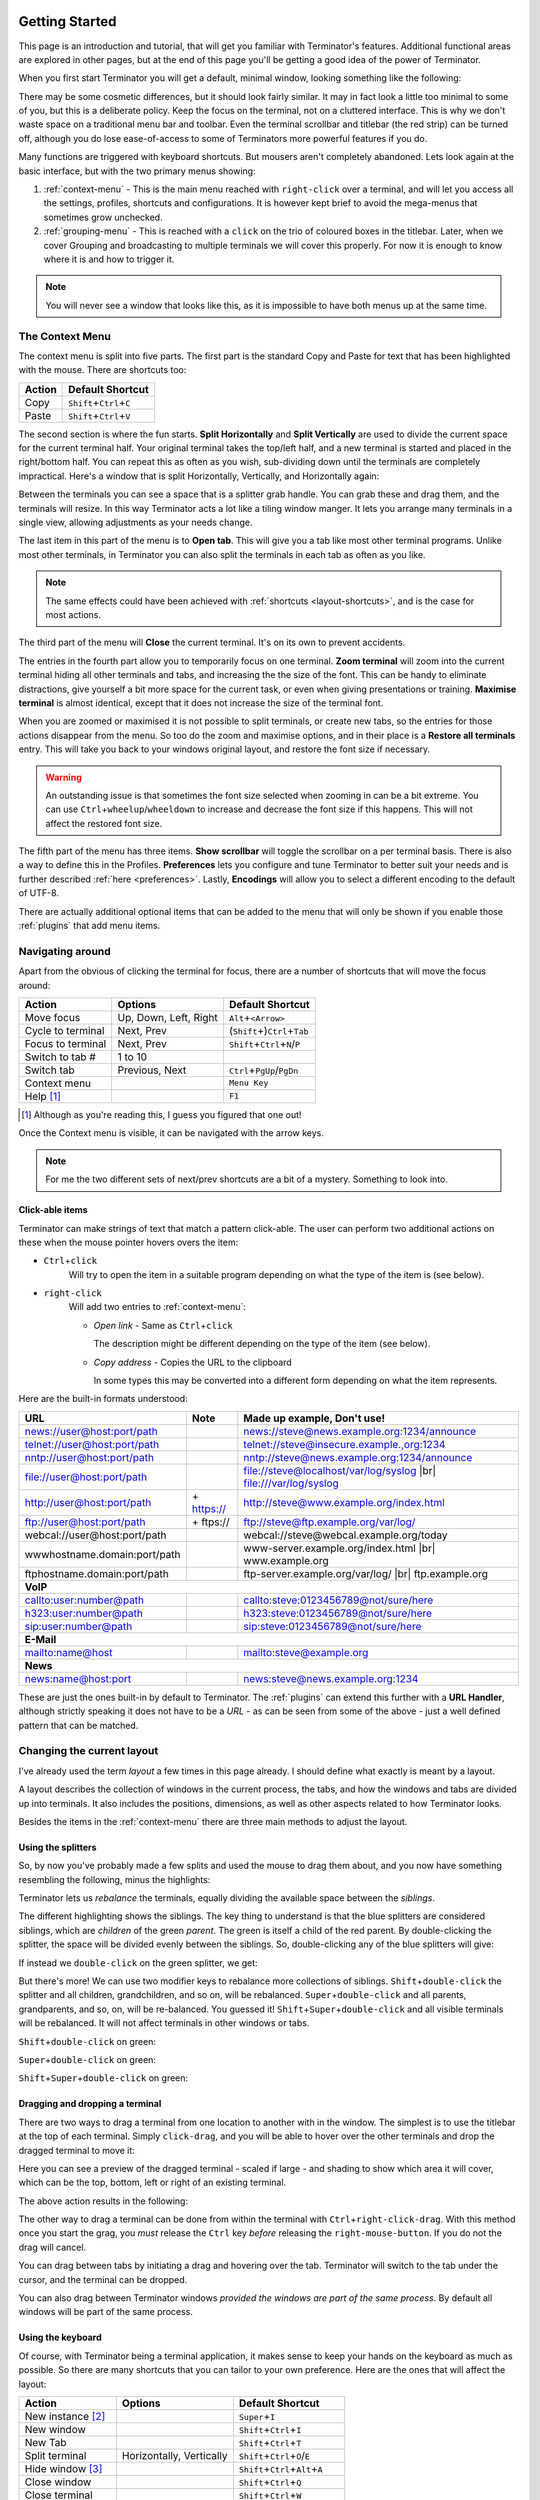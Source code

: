 .. |br| raw:: html

   <br />

.. image:: imgs/icon_gettingstarted.png
   :align: right
   :alt: Because this is the symbol learner drivers use in the UK.

.. _getting-started:

===============
Getting Started
===============

This page is an introduction and tutorial, that will get you familiar
with Terminator's features. Additional functional areas are explored
in other pages, but at the end of this page you'll be getting a good
idea of the power of Terminator.

When you first start Terminator you will get a default, minimal window,
looking something like the following:

.. image:: imgs/basic_window.png

There may be some cosmetic differences, but it should look fairly
similar. It may in fact look a little too minimal to some of you, but
this is a deliberate policy. Keep the focus on the terminal, not on a
cluttered interface. This is why we don't waste space on a traditional
menu bar and toolbar. Even the terminal scrollbar and titlebar (the
red strip) can be turned off, although you do lose ease-of-access to
some of Terminators more powerful features if you do.

Many functions are triggered with keyboard shortcuts. But mousers aren't
completely abandoned. Lets look again at the basic interface, but with
the two primary menus showing:

.. image:: imgs/window_breakdown.png

#. :ref:`context-menu` - 
   This is the main menu reached with ``right-click`` over a terminal, and
   will let you access all the settings, profiles, shortcuts and 
   configurations. It is however kept brief to avoid the mega-menus that
   sometimes grow unchecked.
#. :ref:`grouping-menu` - 
   This is reached with a ``click`` on the trio of coloured boxes in the
   titlebar. Later, when we cover Grouping and broadcasting to multiple
   terminals we will cover this properly. For now it is enough to know
   where it is and how to trigger it.

.. note:: You will never see a window that looks like this, as it is
          impossible to have both menus up at the same time.

.. _context-menu:

----------------
The Context Menu
----------------

The context menu is split into five parts. The first part is the standard
Copy and Paste for text that has been highlighted with the mouse. There
are shortcuts too:

+--------+----------------------------------+
| Action | Default Shortcut                 |
+========+==================================+
| Copy   | ``Shift``\ +\ ``Ctrl``\ +\ ``C`` |
+--------+----------------------------------+
| Paste  | ``Shift``\ +\ ``Ctrl``\ +\ ``V`` |
+--------+----------------------------------+

The second section is where the fun starts. **Split Horizontally** and **Split
Vertically** are used to divide the current space for the current terminal
half. Your original terminal takes the top/left half, and a new terminal
is started and placed in the right/bottom half. You can repeat this as
often as you wish, sub-dividing down until the terminals are completely
impractical. Here's a window that is split Horizontally, Vertically, and
Horizontally again:

.. image:: imgs/split_window.png

Between the terminals you can see a space that is a splitter grab handle.
You can grab these and drag them, and the terminals will resize. In this
way Terminator acts a lot like a tiling window manger. It lets you arrange
many terminals in a single view, allowing adjustments as your needs change.

The last item in this part of the menu is to **Open tab**. This will give
you a tab like most other terminal programs. Unlike most other terminals,
in Terminator you can also split the terminals in each tab as often as you
like.

.. note:: The same effects could have been achieved with :ref:`shortcuts
          <layout-shortcuts>`, and is the case for most actions.

The third part of the menu will **Close** the current terminal. It's on
its own to prevent accidents.

The entries in the fourth part allow you to temporarily focus on one
terminal. **Zoom terminal** will zoom into the current terminal hiding all
other terminals and tabs, and increasing the the size of the font. This can
be handy to eliminate distractions, give yourself a bit more space for the
current task, or even when giving presentations or training. **Maximise
terminal** is almost identical, except that it does not increase the size of
the terminal font.

When you are zoomed or maximised it is not possible to split terminals,
or create new tabs, so the entries for those actions disappear from
the menu. So too do the zoom and maximise options, and in their place is
a **Restore all terminals** entry. This will take you back to your windows
original layout, and restore the font size if necessary.

.. warning:: An outstanding issue is that sometimes the font size
             selected when zooming in can be a bit extreme. You can use
             ``Ctrl``\ +\ ``wheelup``\ /\ ``wheeldown`` to increase and
             decrease the font size if this happens. This will not
             affect the restored font size.

The fifth part of the menu has three items. **Show scrollbar** will toggle
the scrollbar on a per terminal basis. There is also a way to define this
in the Profiles. **Preferences** lets you configure and tune Terminator to
better  suit your needs and is further described :ref:`here <preferences>`.
Lastly, **Encodings** will allow you to select a different encoding to the
default of UTF-8.

There are actually additional optional items that can be added to the
menu that will only be shown if you enable those :ref:`plugins` that
add menu items.

-----------------
Navigating around
-----------------

Apart from the obvious of clicking the terminal for focus, there are a number
of shortcuts that will move the focus around:

+-------------------+-----------------------+--------------------------------------------+
| Action            | Options               | Default Shortcut                           |
+===================+=======================+============================================+
| Move focus        | Up, Down, Left, Right | ``Alt``\ +\ ``<Arrow>``                    |
+-------------------+-----------------------+--------------------------------------------+
| Cycle to terminal | Next, Prev            | (``Shift``\ +)\ ``Ctrl``\ +\ ``Tab``       |
+-------------------+-----------------------+--------------------------------------------+
| Focus to terminal | Next, Prev            | ``Shift``\ +\ ``Ctrl``\ +\ ``N``\ /\ ``P`` |
+-------------------+-----------------------+--------------------------------------------+
| Switch to tab #   | 1 to 10               |                                            |
+-------------------+-----------------------+--------------------------------------------+
| Switch tab        | Previous, Next        | ``Ctrl``\ +\ ``PgUp``\ /\ ``PgDn``         |
+-------------------+-----------------------+--------------------------------------------+
| Context menu      |                       | ``Menu Key``                               |
+-------------------+-----------------------+--------------------------------------------+
| Help [#]_         |                       | ``F1``                                     |
+-------------------+-----------------------+--------------------------------------------+

.. [#] Although as you're reading this, I guess you figured that one out!

Once the Context menu is visible, it can be navigated with the arrow keys.

.. note:: For me the two different sets of next/prev shortcuts are a bit of a
          mystery. Something to look into.

.. _clickable-items:

^^^^^^^^^^^^^^^^^^^
Click-able items
^^^^^^^^^^^^^^^^^^^


.. image:: imgs/plugins_links.png

Terminator can make strings of text that match a pattern click-able.
The user can perform two additional actions on these when the mouse
pointer hovers overs the item:

- ``Ctrl``\ +\ ``click``
    Will try to open the item in a suitable
    program depending on what the type of the item is (see below).

- ``right-click``
    Will add two entries to :ref:`context-menu`:

    - *Open link* - Same as ``Ctrl``\ +\ ``click``

      The description might be different depending on the type of the
      item (see below).

    - *Copy address* - Copies the URL to the clipboard

      In some types this may be converted into a different form
      depending on what the item represents.

Here are the built-in formats understood:

+------------------------------+-------------+---------------------------------------------+
| **URL**                      | **Note**    | **Made up example, Don't use!**             |
+------------------------------+-------------+---------------------------------------------+
| news://user@host:port/path   |             | news://steve@news.example.org:1234/announce |
+------------------------------+-------------+---------------------------------------------+
| telnet://user@host:port/path |             | telnet://steve@insecure.example.,org:1234   |
+------------------------------+-------------+---------------------------------------------+
| nntp://user@host:port/path   |             | nntp://steve@news.example.org:1234/announce |
+------------------------------+-------------+---------------------------------------------+
| file://user@host:port/path   |             | file://steve@localhost/var/log/syslog |br|  |
|                              |             | file:///var/log/syslog                      |
+------------------------------+-------------+---------------------------------------------+
| http://user@host:port/path   | \+ https:// | http://steve@www.example.org/index.html     |
+------------------------------+-------------+---------------------------------------------+
| ftp://user@host:port/path    | \+ ftps://  | ftp://steve@ftp.example.org/var/log/        |
+------------------------------+-------------+---------------------------------------------+
| webcal://user@host:port/path |             | webcal://steve@webcal.example.org/today     |
+------------------------------+-------------+---------------------------------------------+
| wwwhostname.domain:port/path |             | www-server.example.org/index.html |br|      |
|                              |             | www.example.org                             |
+------------------------------+-------------+---------------------------------------------+
| ftphostname.domain:port/path |             | ftp-server.example.org/var/log/ |br|        |
|                              |             | ftp.example.org                             |
+------------------------------+-------------+---------------------------------------------+
| **VoIP**                                                                                 |
+------------------------------+-------------+---------------------------------------------+
| callto:user:number@path      |             | callto:steve:0123456789@not/sure/here       |
+------------------------------+-------------+---------------------------------------------+
| h323:user:number@path        |             | h323:steve:0123456789@not/sure/here         |
+------------------------------+-------------+---------------------------------------------+
| sip:user:number@path         |             | sip:steve:0123456789@not/sure/here          |
+------------------------------+-------------+---------------------------------------------+
| **E-Mail**                                                                               |
+------------------------------+-------------+---------------------------------------------+
| mailto:name@host             |             | mailto:steve@example.org                    |
+------------------------------+-------------+---------------------------------------------+
| **News**                                                                                 |
+------------------------------+-------------+---------------------------------------------+
| news:name@host:port          |             | news:steve@news.example.org:1234            |
+------------------------------+-------------+---------------------------------------------+

These are just the ones built-in by default to Terminator. The
:ref:`plugins` can extend this further with a **URL Handler**,
although strictly speaking it does not have to be a *URL* - as can be
seen from some of the above - just a well defined pattern that can be
matched.

---------------------------
Changing the current layout
---------------------------

I've already used the term *layout* a few times in this page already.
I should define what exactly is meant by a layout.

A layout describes the collection of windows in the current process,
the tabs, and how the windows and tabs are divided up into terminals.
It also includes the positions, dimensions, as well as other aspects
related to how Terminator looks.

Besides the items in the :ref:`context-menu` there are three main
methods to adjust the layout.

^^^^^^^^^^^^^^^^^^^
Using the splitters
^^^^^^^^^^^^^^^^^^^

So, by now you've probably made a few splits and used the mouse to drag them
about, and you now have something resembling the following, minus the highlights:

.. image:: imgs/rebalance_01.png

Terminator lets us *rebalance* the terminals, equally dividing the available
space between the *siblings*.
 
The different highlighting shows the siblings. The key thing to understand is
that the blue splitters are considered siblings, which are *children* of the
green *parent*. The green is itself a child of the red parent.  By double-clicking
the splitter, the space will be divided evenly between the siblings. So,
double-clicking any of the blue splitters will give:

.. image:: imgs/rebalance_02.png

If instead we ``double-click`` on the green splitter, we get:

.. image:: imgs/rebalance_03.png

But there's more! We can use two modifier keys to rebalance more collections of
siblings. ``Shift``\ +\ ``double-click`` the splitter and all children,
grandchildren, and so on, will be rebalanced. ``Super``\ +\ ``double-click`` and
all parents, grandparents, and so, on, will be re-balanced. You guessed it! 
``Shift``\ +\ ``Super``\ +\ ``double-click`` and all visible terminals
will be rebalanced. It will not affect terminals in other windows or tabs.

``Shift``\ +\ ``double-click`` on green:

.. image:: imgs/rebalance_04.png

``Super``\ +\ ``double-click`` on green:

.. image:: imgs/rebalance_05.png

``Shift``\ +\ ``Super``\ +\ ``double-click`` on green:

.. image:: imgs/rebalance_06.png

^^^^^^^^^^^^^^^^^^^^^^^^^^^^^^^^
Dragging and dropping a terminal
^^^^^^^^^^^^^^^^^^^^^^^^^^^^^^^^

There are two ways to drag a terminal from one location to another with in the
window. The simplest is to use the titlebar at the top of each terminal. Simply
``click-drag``\ , and you will be able to hover over the other terminals and drop
the dragged terminal to move it:

.. image:: imgs/dragterminal_01.png

Here you can see a preview of the dragged terminal - scaled if large - and shading
to show which area it will cover, which can be the top, bottom, left or right of
an existing terminal.

The above action results in the following:

.. image:: imgs/dragterminal_02.png

The other way to drag a terminal can be done from within the terminal with
``Ctrl``\ +\ ``right-click-drag``\ . With this method once you start the
grag, you *must* release the ``Ctrl`` key *before* releasing the
``right-mouse-button``. If you do not the drag will cancel.

You can drag between tabs by initiating a drag and hovering over the tab.
Terminator will switch to the tab under the cursor, and the terminal can be
dropped.

You can also drag between Terminator windows *provided the windows are part
of the same process*. By default all windows will be part of the same process.

.. _layout-shortcuts:

^^^^^^^^^^^^^^^^^^
Using the keyboard
^^^^^^^^^^^^^^^^^^

Of course, with Terminator being a terminal application, it makes sense to keep
your hands on the keyboard as much as possible. So there are many shortcuts that
you can tailor to your own preference. Here are the ones that will affect the
layout:

+-------------------+--------------------------+--------------------------------------------------+
| Action            | Options                  | Default Shortcut                                 |
+===================+==========================+==================================================+
| New instance [#]_ |                          | ``Super``\ +\ ``I``                              |
+-------------------+--------------------------+--------------------------------------------------+
| New window        |                          | ``Shift``\ +\ ``Ctrl``\ +\ ``I``                 |
+-------------------+--------------------------+--------------------------------------------------+
| New Tab           |                          | ``Shift``\ +\ ``Ctrl``\ +\ ``T``                 |
+-------------------+--------------------------+--------------------------------------------------+
| Split terminal    | Horizontally, Vertically | ``Shift``\ +\ ``Ctrl``\ +\ ``O``\ /\ ``E``       |
+-------------------+--------------------------+--------------------------------------------------+
| Hide window [#]_  |                          | ``Shift``\ +\ ``Ctrl``\ +\ ``Alt``\ +\ ``A``     |
+-------------------+--------------------------+--------------------------------------------------+
| Close window      |                          | ``Shift``\ +\ ``Ctrl``\ +\ ``Q``                 |
+-------------------+--------------------------+--------------------------------------------------+
| Close terminal    |                          | ``Shift``\ +\ ``Ctrl``\ +\ ``W``                 |
+-------------------+--------------------------+--------------------------------------------------+
| Toggle fullscreen |                          | ``F11``                                          |
+-------------------+--------------------------+--------------------------------------------------+
| Resize terminal   | Up, Down, Left, Right    | ``Shift``\ +\ ``Ctrl``\ +\ ``<Arrow>``           |
+-------------------+--------------------------+--------------------------------------------------+
| Rotate terminals  | (Anti-)Clockwise         | (\ ``Shift``\ +\ )\ ``Super``\ +\ ``R``          |
+-------------------+--------------------------+--------------------------------------------------+
| Move Tab          | Left, Right              | ``Shift``\ +\ ``Ctrl``\ +\ ``PgUp``\ /\ ``PgDn`` |
+-------------------+--------------------------+--------------------------------------------------+
| Zoom terminal     |                          | ``Shift``\ +\ ``Ctrl``\ +\ ``Z``                 |
+-------------------+--------------------------+--------------------------------------------------+
| Maximise terminal |                          | ``Shift``\ +\ ``Ctrl``\ +\ ``X``                 |
+-------------------+--------------------------+--------------------------------------------------+

.. [#] This is a separate process. As such, drag and drop will not work
       to or from this new window, or subsequent windows launched using
       the ``Shift``\ +\ ``Ctrl``\ +\ ``I`` while the focus is in the
       new instance.

.. [#] Hide window will currently only work on the first window of the
       first terminator instance that you start. That is because at
       present it binds the shortcut globally (it has to, or it cannot
       unhide) and this can only be done once. This may change in
       future.

-----------------------------------
Resetting the terminal
-----------------------------------

There are two shortcuts available for fixing the terminal if it
starts to misbehave.

+---------------+----------------------------------+
| Action        | Default Shortcut                 |
+===============+==================================+
| Reset         | ``Shift``\ +\ ``Ctrl``\ +\ ``R`` |
+---------------+----------------------------------+
| Reset + Clear | ``Shift``\ +\ ``Ctrl``\ +\ ``G`` |
+---------------+----------------------------------+

-----------------------------------
The scrollbar and scrollback buffer
-----------------------------------

As already mentioned, there is a :ref:`Context Menu <context-menu>`
item to toggle the scrollbar. There is also a shortcut listed here.

In addition there are shortcuts for moving up and down in the
scrollback buffer with more flexibility:


+---------------------+----------+-------------------------------------+
| Action              | Options  | Default Shortcut                    |
+=====================+==========+=====================================+
| Toggle scrollbar    |          | ``Shift``\ +\ ``Ctrl``\ +\ ``S``    |
+---------------------+----------+-------------------------------------+
| Page [VS]_          | Up, Down | ``Shift``\ +\ ``PgUp``\ /\ ``PgDn`` |
+---------------------+----------+-------------------------------------+
| X Lines [VS]_ [XL]_ | Up, Down | ``wheelup``\ /\ ``wheeldown``       |
+---------------------+----------+-------------------------------------+
| Page [TS]_          | Up, Down |                                     |
+---------------------+----------+-------------------------------------+
| Half page [TS]_     | Up, Down |                                     |
+---------------------+----------+-------------------------------------+
| Line [TS]_          | Up, Down |                                     |
+---------------------+----------+-------------------------------------+

.. [VS] Default actions from VTE that are not configurable.
.. [XL] Where X may vary depending on distribution. On mine it is 4.
.. [TS] Additional movement options from Terminator that are configurable.

-----------------------------------
Search the buffer
-----------------------------------

It is possible to search the buffer, although at this time there is
a limitation that the found string is not highlighted.

+--------------+----------------------------------+
| Action       | Default Shortcut                 |
+==============+==================================+
| Begin search | ``Super``\ +\ ``Ctrl``\ +\ ``F`` |
+--------------+----------------------------------+

Resulting in a search bar at the bottom of the focused terminal:

.. image:: imgs/search.png

This has buttons for moving back and forward through the results, as
well as an option to wrap the search around.

-----------------------------------
Zooming the terminal
-----------------------------------

As mentioned above it is possible to zoom into and out of a terminal.
There are also some modifiers to zoom more than just the current
terminal.

+------------------+------------------------------------------+
| Action           | Default Shortcut                         |
+==================+==========================================+
| Target in [#]_   | ``Ctrl``\ +\ ``+``\ /\ ``wheelup``       |
+------------------+------------------------------------------+
| Target out       | ``Ctrl``\ +\ ``-``\ /\ ``wheeldown``     |
+------------------+------------------------------------------+
| Target reset     | ``Ctrl``\ +\ ``0``                       |
+------------------+------------------------------------------+
| +Receivers in    | ``Shift``\ +\ ``Ctrl``\ +\ ``wheelup``   |
+------------------+------------------------------------------+
| +Receivers out   | ``Shift``\ +\ ``Ctrl``\ +\ ``wheeldown`` |
+------------------+------------------------------------------+
| +Receivers reset | N/A (TBD, plus in/out)                   |
+------------------+------------------------------------------+
| All in           | ``Super``\ +\ ``Ctrl``\ +\ ``wheelup``   |
+------------------+------------------------------------------+
| All out          | ``Super``\ +\ ``Ctrl``\ +\ ``wheeldown`` |
+------------------+------------------------------------------+
| All reset        | N/A (TBD, plus in/out)                   |
+------------------+------------------------------------------+

.. [#] Target terminal is the current terminal when using the
       keyboard shortcuts, or the terminal under the mouse when using
       the ``wheelup``\ /\ ``wheeldown``. 

--------------
Setting Titles
--------------

If you're anything like me, you've spent time clicking among the half a
dozen different terminals in the taskbar, trying to find the right one.
Or maybe for you it is with tabs.

In Terminator you can rename three things:

+----------+---------------------------+-------------------+
| Edit     | Mouse                     | Default Shortcut  |
+==========+===========================+===================+
| Window   | N/A                       | ``Alt``\ +\ ``T`` |
+----------+---------------------------+-------------------+
| Titlebar | ``double-click`` titlebar | N/A (TBD)         |
+----------+---------------------------+-------------------+
| Tab      | ``double-click`` tab      | N/A (TBD)         |
+----------+---------------------------+-------------------+

Additionally all three can be saved/loaded from a :ref:`layout <layouts>`,
or the window title can be set using a
:ref:`command line option <command-line-options>`.

.. _insert-termnum_shortcut:

-----------------------------------
Insert terminal number
-----------------------------------

These shortcuts let you enumerate your terminals. It is handy if you
need to login to a number of sequentially numbered machines. With
multiple terminals the ordering may seem strange, but this is due to
the nature of the splitting and the order in which the splits were
performed.

+------------------------------------+---------------------+
| Action                             | Default Shortcut    |
+====================================+=====================+
| Insert terminal number             | ``Super``\ +\ ``1`` |
+------------------------------------+---------------------+
| Insert zero padded terminal number | ``Super``\ +\ ``0`` |
+------------------------------------+---------------------+

These actions can also be done from :ref:`grouping-menu`.

-----------------------------------
Next/Prev profile
-----------------------------------

It is possible to cycle back and forth through the available profiles
that are defined in the :ref:`prefs-profiles` tab of the :ref:`preferences`,
changing the behaviour and appearance of the current terminal.

+------------------+------------------+
| Action           | Default Shortcut |
+==================+==================+
| Next profile     |                  |
+------------------+------------------+
| Previous profile |                  |
+------------------+------------------+

In both cases there is currently no default shortcut set. I'm not
convinced they would be used often enough to warrant assigning
them. For those that find it useful, the feature is there to be
configured.

